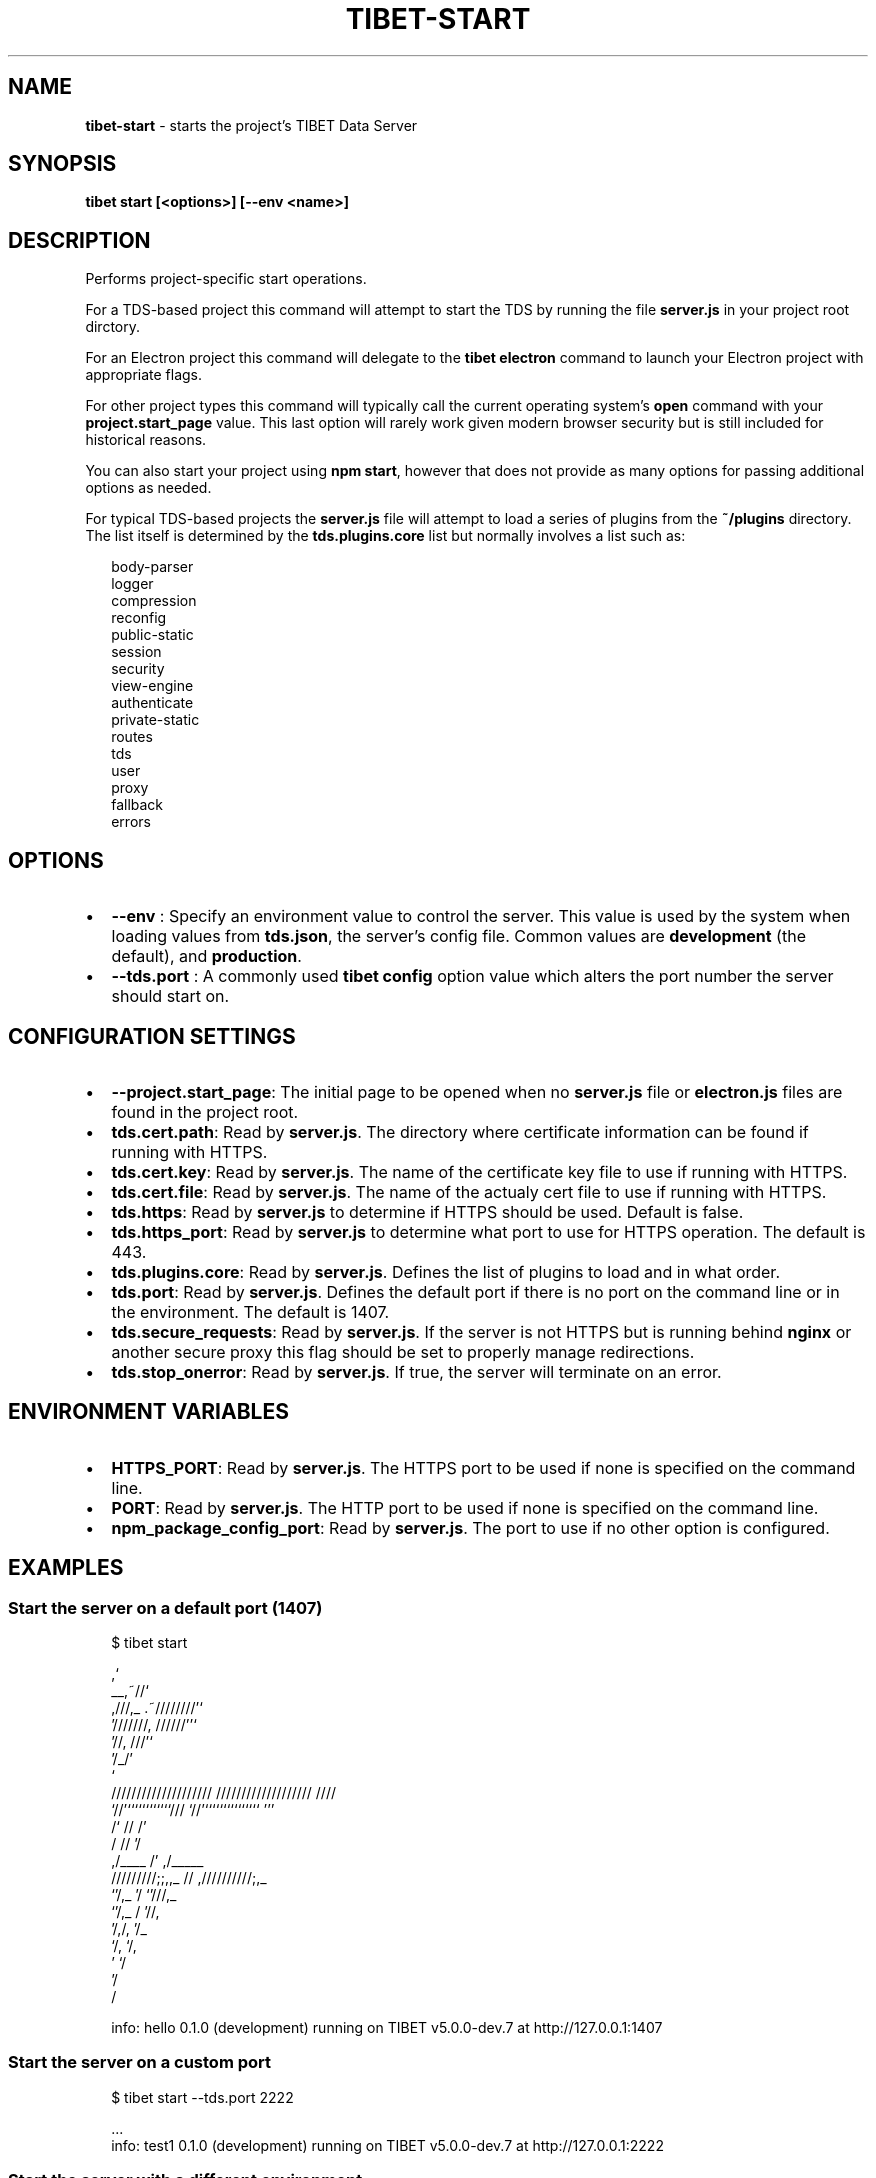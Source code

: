 .TH "TIBET\-START" "1" "February 2020" "" ""
.SH "NAME"
\fBtibet-start\fR \- starts the project's TIBET Data Server
.SH SYNOPSIS
.P
\fBtibet start [<options>] [\-\-env <name>]\fP
.SH DESCRIPTION
.P
Performs project\-specific start operations\.
.P
For a TDS\-based project this command will attempt to start the TDS by running
the file \fBserver\.js\fP in your project root dirctory\.
.P
For an Electron project this command will delegate to the \fBtibet electron\fP
command to launch your Electron project with appropriate flags\.
.P
For other project types this command will typically call the current operating
system's \fBopen\fP command with your \fBproject\.start_page\fP value\. This last option
will rarely work given modern browser security but is still included for
historical reasons\.
.P
You can also start your project using \fBnpm start\fP, however that does not provide
as many options for passing additional options as needed\.
.P
For typical TDS\-based projects the \fBserver\.js\fP file will attempt to load a
series of plugins from the \fB~/plugins\fP directory\. The list itself is determined
by the \fBtds\.plugins\.core\fP list but normally involves a list such as:
.P
.RS 2
.nf
body\-parser
logger
compression
reconfig
public\-static
session
security
view\-engine
authenticate
private\-static
routes
tds
user
proxy
fallback
errors
.fi
.RE
.SH OPTIONS
.RS 0
.IP \(bu 2
\fB\-\-env\fP :
Specify an environment value to control the server\. This value is used by
the system when loading values from \fBtds\.json\fP, the server's config file\. Common
values are \fBdevelopment\fP (the default), and \fBproduction\fP\|\.
.IP \(bu 2
\fB\-\-tds\.port\fP :
A commonly used \fBtibet config\fP option value which alters the port number the
server should start on\.

.RE
.SH CONFIGURATION SETTINGS
.RS 0
.IP \(bu 2
\fB\-\-project\.start_page\fP:
The initial page to be opened when no \fBserver\.js\fP file or \fBelectron\.js\fP
files are found in the project root\.
.IP \(bu 2
\fBtds\.cert\.path\fP:
Read by \fBserver\.js\fP\|\. The directory where certificate information can
be found if running with HTTPS\.
.IP \(bu 2
\fBtds\.cert\.key\fP:
Read by \fBserver\.js\fP\|\. The name of the certificate key file to use if running
with HTTPS\.
.IP \(bu 2
\fBtds\.cert\.file\fP:
Read by \fBserver\.js\fP\|\. The name of the actualy cert file to use if running
with HTTPS\.
.IP \(bu 2
\fBtds\.https\fP:
Read by \fBserver\.js\fP to determine if HTTPS should be used\. Default is false\.
.IP \(bu 2
\fBtds\.https_port\fP:
Read by \fBserver\.js\fP to determine what port to use for HTTPS operation\. The
default is 443\.
.IP \(bu 2
\fBtds\.plugins\.core\fP:
Read by \fBserver\.js\fP\|\. Defines the list of plugins to load and in what order\.
.IP \(bu 2
\fBtds\.port\fP:
Read by \fBserver\.js\fP\|\. Defines the default port if there is no port on the
command line or in the environment\. The default is 1407\.
.IP \(bu 2
\fBtds\.secure_requests\fP:
Read by \fBserver\.js\fP\|\. If the server is not HTTPS but is running behind
\fBnginx\fP or another secure proxy this flag should be set to properly manage
redirections\.
.IP \(bu 2
\fBtds\.stop_onerror\fP:
Read by \fBserver\.js\fP\|\. If true, the server will terminate on an error\.

.RE
.SH ENVIRONMENT VARIABLES
.RS 0
.IP \(bu 2
\fBHTTPS_PORT\fP:
Read by \fBserver\.js\fP\|\. The HTTPS port to be used if none is specified on the command line\.
.IP \(bu 2
\fBPORT\fP:
Read by \fBserver\.js\fP\|\. The HTTP port to be used if none is specified on the command line\.
.IP \(bu 2
\fBnpm_package_config_port\fP:
Read by \fBserver\.js\fP\|\. The port to use if no other option is configured\.

.RE
.SH EXAMPLES
.SS Start the server on a default port (1407)
.P
.RS 2
.nf
$ tibet start

                                  ,`
                            __,~//`
   ,///,_            \.~////////'`
  '///////,       //////''`
         '//,   ///'`
            '/_/'
              `
    ////////////////////     ///////////////////  ////
    `//'````````````///      `//'```````````````  '''
     /`              //       /'
    /                //      '/
   ,/____             /'    ,/_____
  /////////;;,,_      //   ,//////////;,_
              `'/,_   '/              `'///,_
                 `'/,_ /                   '//,
                    '/,/,                    '/_
                      `/,                     `/,
                        '                      `/
                                               '/
                                                /

info: hello 0\.1\.0 (development) running on TIBET v5\.0\.0\-dev\.7 at http://127\.0\.0\.1:1407
.fi
.RE
.SS Start the server on a custom port
.P
.RS 2
.nf
$ tibet start \-\-tds\.port 2222

\|\.\.\.
info: test1 0\.1\.0 (development) running on TIBET v5\.0\.0\-dev\.7 at http://127\.0\.0\.1:2222
.fi
.RE
.SS Start the server with a different environment
.P
.RS 2
.nf
$ tibet start \-\-env testing

\|\.\.\.
info: hello 0\.1\.0 (testing) running on TIBET v5\.0\.0\-dev\.7 at http://127\.0\.0\.1:1407
.fi
.RE
.SH TIBET SHELL
.P
This command has no client\-side TSH peer command\.
.SH TROUBLESHOOTING
.SH SEE ALSO
.RS 0
.IP \(bu 2
tibet\-electron(1)
.IP \(bu 2
tibet\-tds(1)

.RE

